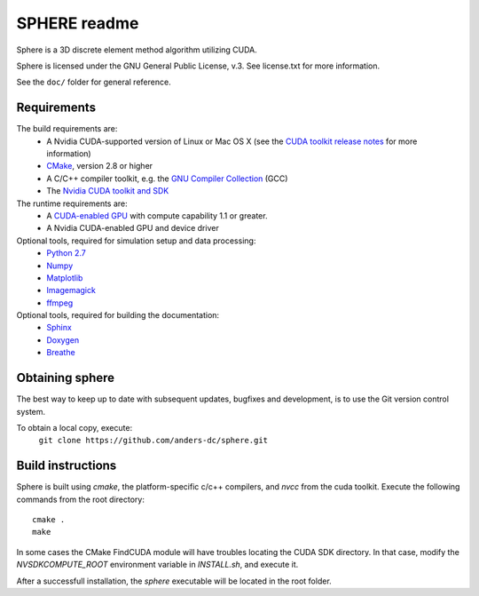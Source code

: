 =============
SPHERE readme
=============
Sphere is a 3D discrete element method algorithm utilizing CUDA.

Sphere is licensed under the GNU General Public License, v.3.
See license.txt for more information.

See the ``doc/`` folder for general reference.

Requirements
------------
The build requirements are:
  * A Nvidia CUDA-supported version of Linux or Mac OS X (see the `CUDA toolkit release notes <http://docs.nvidia.com/cuda/cuda-toolkit-release-notes/index.html>`_ for more information)
  * `CMake <http://cmake.org>`_, version 2.8 or higher
  * A C/C++ compiler toolkit, e.g. the `GNU Compiler Collection <http://gcc.gnu.org/>`_ (GCC)
  * The `Nvidia CUDA toolkit and SDK <https://developer.nvidia.com/cuda-downloads>`_

The runtime requirements are:
  * A `CUDA-enabled GPU <http://www.nvidia.com/object/cuda_gpus.html>`_ with compute capability 1.1 or greater.
  * A Nvidia CUDA-enabled GPU and device driver

Optional tools, required for simulation setup and data processing:
  * `Python 2.7 <http://www.python.org/getit/releases/2.7/>`_
  * `Numpy <http://numpy.scipy.org>`_
  * `Matplotlib <http://matplotlib.org>`_
  * `Imagemagick <http://www.imagemagick.org/script/index.php>`_
  * `ffmpeg <http://ffmpeg.org/>`_

Optional tools, required for building the documentation:
  * `Sphinx <http://sphinx-doc.org>`_
  * `Doxygen <http://www.stack.nl/~dimitri/doxygen/>`_
  * `Breathe <http://michaeljones.github.com/breathe/>`_

Obtaining sphere
----------------
The best way to keep up to date with subsequent updates, bugfixes
and development, is to use the Git version control system.

To obtain a local copy, execute:
  ``git clone https://github.com/anders-dc/sphere.git``

Build instructions
------------------
Sphere is built using `cmake`, the platform-specific c/c++ compilers,
and `nvcc` from the cuda toolkit. Execute the following commands from
the root directory::
 cmake .
 make

In some cases the CMake FindCUDA module will have troubles locating the
CUDA SDK directory. In that case, modify the `NVSDKCOMPUTE_ROOT` environment
variable in `INSTALL.sh`, and execute it.

After a successfull installation, the `sphere` executable will be located
in the root folder.
